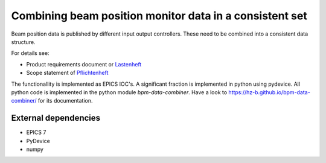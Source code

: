 Combining beam position monitor data in a consistent set
========================================================

Beam position data is published by different input output
controllers. These need to be combined into a consistent
data structure.

For details see:

* Product requirements document or `Lastenheft`_
* Scope statement of `Pflichtenheft`_

.. _`Lastenheft` : src/doc/requirements/lastenheft.rst
.. _`Pflichtenheft` : src/doc/requirements/pflichtenheft.rst

The functionallity is implemented as  EPICS IOC's. A significant
fraction is implemented in python using pydevice. All python code
is implemented in the python module `bpm-data-combiner`. Have a
look to  https://hz-b.github.io/bpm-data-combiner/ for its
documentation.



External dependencies
---------------------

* EPICS 7
* PyDevice
* numpy
